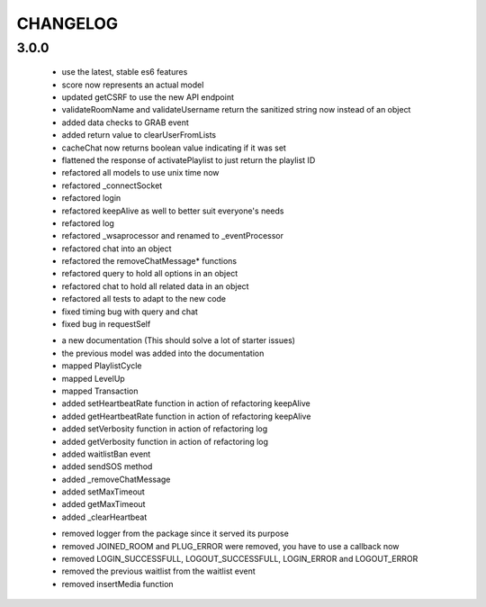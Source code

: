 =========
CHANGELOG
=========


3.0.0
-----

    * use the latest, stable es6 features
    * score now represents an actual model
    * updated getCSRF to use the new API endpoint
    * validateRoomName and validateUsername return the sanitized string now instead of an
      object
    * added data checks to GRAB event
    * added return value to clearUserFromLists
    * cacheChat now returns boolean value indicating if it was set
    * flattened the response of activatePlaylist to just return the playlist ID
    * refactored all models to use unix time now
    * refactored _connectSocket
    * refactored login
    * refactored keepAlive as well to better suit everyone's needs
    * refactored log
    * refactored _wsaprocessor and renamed to _eventProcessor
    * refactored chat into an object
    * refactored the removeChatMessage* functions
    * refactored query to hold all options in an object
    * refactored chat to hold all related data in an object
    * refactored all tests to adapt to the new code
    * fixed timing bug with query and chat
    * fixed bug in requestSelf

    + a new documentation (This should solve a lot of starter issues)
    + the previous model was added into the documentation
    + mapped PlaylistCycle
    + mapped LevelUp
    + mapped Transaction
    + added setHeartbeatRate function in action of refactoring keepAlive
    + added getHeartbeatRate function in action of refactoring keepAlive
    + added setVerbosity function in action of refactoring log
    + added getVerbosity function in action of refactoring log
    + added waitlistBan event
    + added sendSOS method
    + added _removeChatMessage
    + added setMaxTimeout
    + added getMaxTimeout
    + added _clearHeartbeat

    - removed logger from the package since it served its purpose
    - removed JOINED_ROOM and PLUG_ERROR were removed, you have to use a callback now
    - removed LOGIN_SUCCESSFULL, LOGOUT_SUCCESSFULL, LOGIN_ERROR and LOGOUT_ERROR
    - removed the previous waitlist from the waitlist event
    - removed insertMedia function
